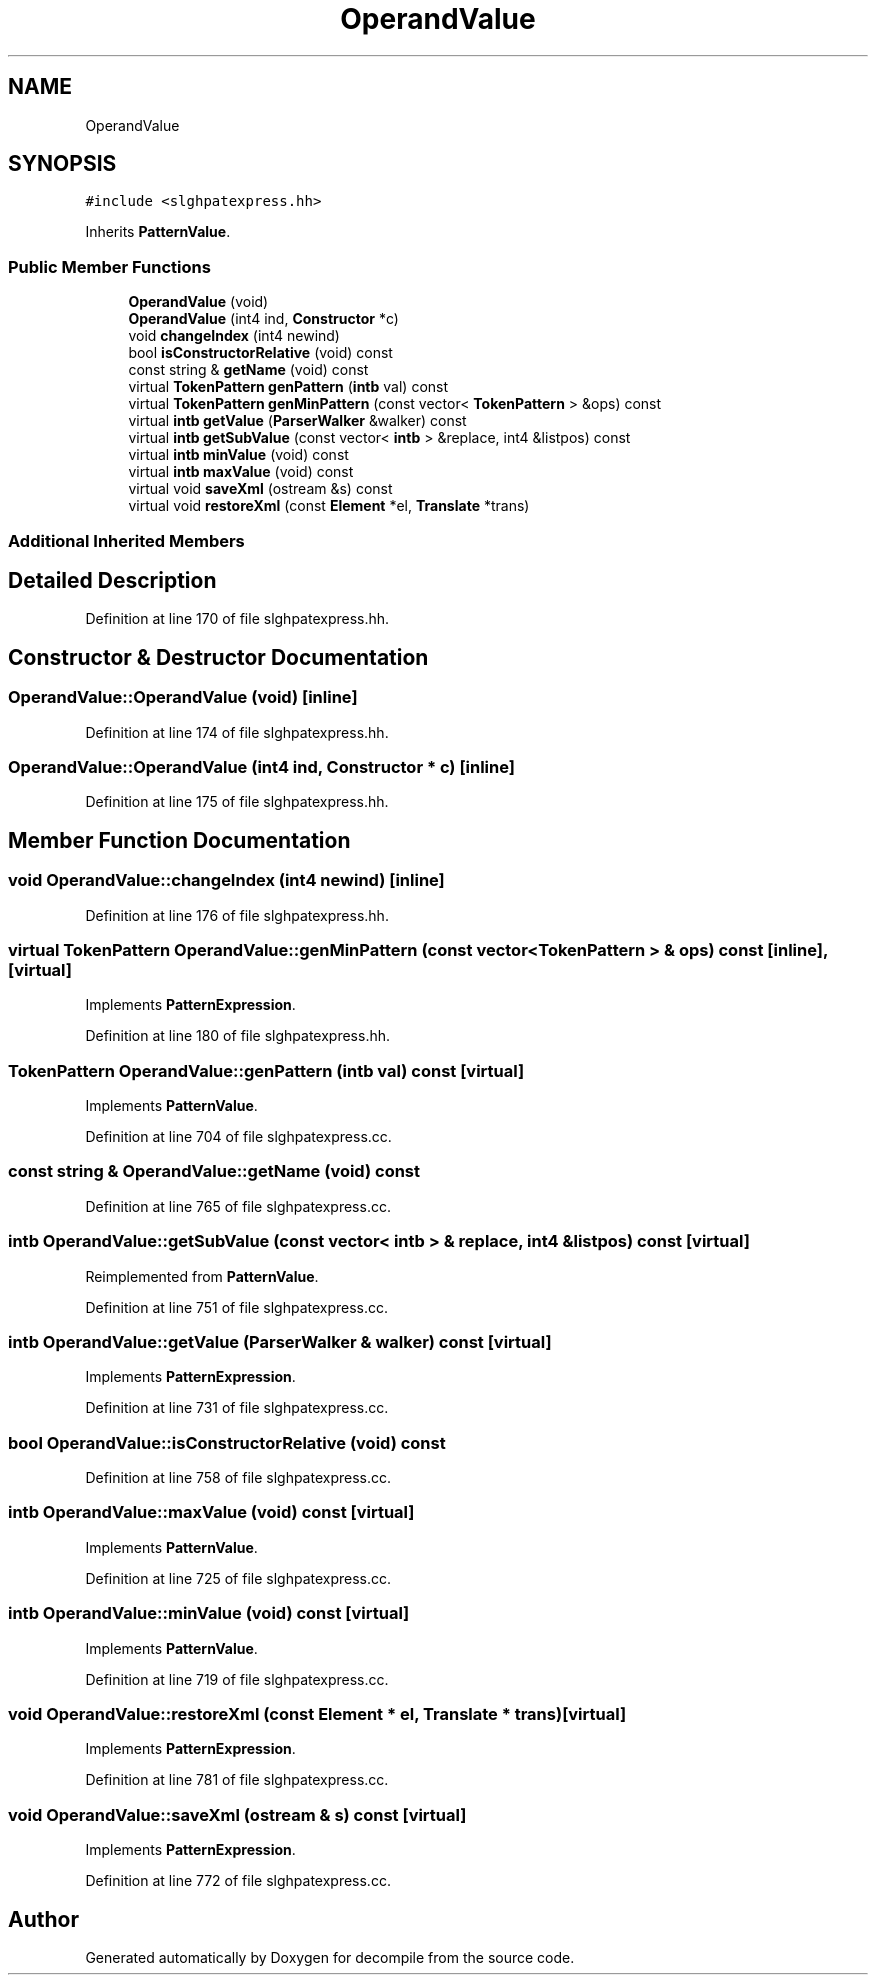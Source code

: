 .TH "OperandValue" 3 "Sun Apr 14 2019" "decompile" \" -*- nroff -*-
.ad l
.nh
.SH NAME
OperandValue
.SH SYNOPSIS
.br
.PP
.PP
\fC#include <slghpatexpress\&.hh>\fP
.PP
Inherits \fBPatternValue\fP\&.
.SS "Public Member Functions"

.in +1c
.ti -1c
.RI "\fBOperandValue\fP (void)"
.br
.ti -1c
.RI "\fBOperandValue\fP (int4 ind, \fBConstructor\fP *c)"
.br
.ti -1c
.RI "void \fBchangeIndex\fP (int4 newind)"
.br
.ti -1c
.RI "bool \fBisConstructorRelative\fP (void) const"
.br
.ti -1c
.RI "const string & \fBgetName\fP (void) const"
.br
.ti -1c
.RI "virtual \fBTokenPattern\fP \fBgenPattern\fP (\fBintb\fP val) const"
.br
.ti -1c
.RI "virtual \fBTokenPattern\fP \fBgenMinPattern\fP (const vector< \fBTokenPattern\fP > &ops) const"
.br
.ti -1c
.RI "virtual \fBintb\fP \fBgetValue\fP (\fBParserWalker\fP &walker) const"
.br
.ti -1c
.RI "virtual \fBintb\fP \fBgetSubValue\fP (const vector< \fBintb\fP > &replace, int4 &listpos) const"
.br
.ti -1c
.RI "virtual \fBintb\fP \fBminValue\fP (void) const"
.br
.ti -1c
.RI "virtual \fBintb\fP \fBmaxValue\fP (void) const"
.br
.ti -1c
.RI "virtual void \fBsaveXml\fP (ostream &s) const"
.br
.ti -1c
.RI "virtual void \fBrestoreXml\fP (const \fBElement\fP *el, \fBTranslate\fP *trans)"
.br
.in -1c
.SS "Additional Inherited Members"
.SH "Detailed Description"
.PP 
Definition at line 170 of file slghpatexpress\&.hh\&.
.SH "Constructor & Destructor Documentation"
.PP 
.SS "OperandValue::OperandValue (void)\fC [inline]\fP"

.PP
Definition at line 174 of file slghpatexpress\&.hh\&.
.SS "OperandValue::OperandValue (int4 ind, \fBConstructor\fP * c)\fC [inline]\fP"

.PP
Definition at line 175 of file slghpatexpress\&.hh\&.
.SH "Member Function Documentation"
.PP 
.SS "void OperandValue::changeIndex (int4 newind)\fC [inline]\fP"

.PP
Definition at line 176 of file slghpatexpress\&.hh\&.
.SS "virtual \fBTokenPattern\fP OperandValue::genMinPattern (const vector< \fBTokenPattern\fP > & ops) const\fC [inline]\fP, \fC [virtual]\fP"

.PP
Implements \fBPatternExpression\fP\&.
.PP
Definition at line 180 of file slghpatexpress\&.hh\&.
.SS "\fBTokenPattern\fP OperandValue::genPattern (\fBintb\fP val) const\fC [virtual]\fP"

.PP
Implements \fBPatternValue\fP\&.
.PP
Definition at line 704 of file slghpatexpress\&.cc\&.
.SS "const string & OperandValue::getName (void) const"

.PP
Definition at line 765 of file slghpatexpress\&.cc\&.
.SS "\fBintb\fP OperandValue::getSubValue (const vector< \fBintb\fP > & replace, int4 & listpos) const\fC [virtual]\fP"

.PP
Reimplemented from \fBPatternValue\fP\&.
.PP
Definition at line 751 of file slghpatexpress\&.cc\&.
.SS "\fBintb\fP OperandValue::getValue (\fBParserWalker\fP & walker) const\fC [virtual]\fP"

.PP
Implements \fBPatternExpression\fP\&.
.PP
Definition at line 731 of file slghpatexpress\&.cc\&.
.SS "bool OperandValue::isConstructorRelative (void) const"

.PP
Definition at line 758 of file slghpatexpress\&.cc\&.
.SS "\fBintb\fP OperandValue::maxValue (void) const\fC [virtual]\fP"

.PP
Implements \fBPatternValue\fP\&.
.PP
Definition at line 725 of file slghpatexpress\&.cc\&.
.SS "\fBintb\fP OperandValue::minValue (void) const\fC [virtual]\fP"

.PP
Implements \fBPatternValue\fP\&.
.PP
Definition at line 719 of file slghpatexpress\&.cc\&.
.SS "void OperandValue::restoreXml (const \fBElement\fP * el, \fBTranslate\fP * trans)\fC [virtual]\fP"

.PP
Implements \fBPatternExpression\fP\&.
.PP
Definition at line 781 of file slghpatexpress\&.cc\&.
.SS "void OperandValue::saveXml (ostream & s) const\fC [virtual]\fP"

.PP
Implements \fBPatternExpression\fP\&.
.PP
Definition at line 772 of file slghpatexpress\&.cc\&.

.SH "Author"
.PP 
Generated automatically by Doxygen for decompile from the source code\&.

